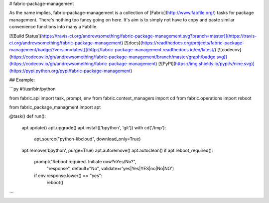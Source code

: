 # fabric-package-management

As the name implies, fabric-package-management is a collection of [Fabric](http://www.fabfile.org/)
tasks for package management. There's nothing too fancy going on here. It's aim is to simply not
have to copy and paste similar convenience functions into many a Fabfile.

[![Build Status](https://travis-ci.org/andrewsomething/fabric-package-management.svg?branch=master)](https://travis-ci.org/andrewsomething/fabric-package-management) [![docs](https://readthedocs.org/projects/fabric-package-management/badge/?version=latest)](http://fabric-package-management.readthedocs.io/en/latest/) [![codecov](https://codecov.io/gh/andrewsomething/fabric-package-management/branch/master/graph/badge.svg)](https://codecov.io/gh/andrewsomething/fabric-package-management) [![PyPI](https://img.shields.io/pypi/v/nine.svg)](https://pypi.python.org/pypi/fabric-package-management)


## Example:

```py
#!/usr/bin/python

from fabric.api import task, prompt, env
from fabric.context_managers import cd
from fabric.operations import reboot

from fabric_package_managment import apt

@task()
def run():
    apt.update()
    apt.upgrade()
    apt.install(['bpython', 'git'])
    with cd('/tmp'):
        apt.source("python-libcloud", download_only=True)
    apt.remove('bpython', purge=True)
    apt.autoremove()
    apt.autoclean()
    if apt.reboot_required():
        prompt("Reboot required. Initiate now?\nYes/No?",
            "response",
            default="No",
            validate=r'yes|Yes|YES|no|No|NO')
        if env.response.lower() == "yes":
            reboot()
```


